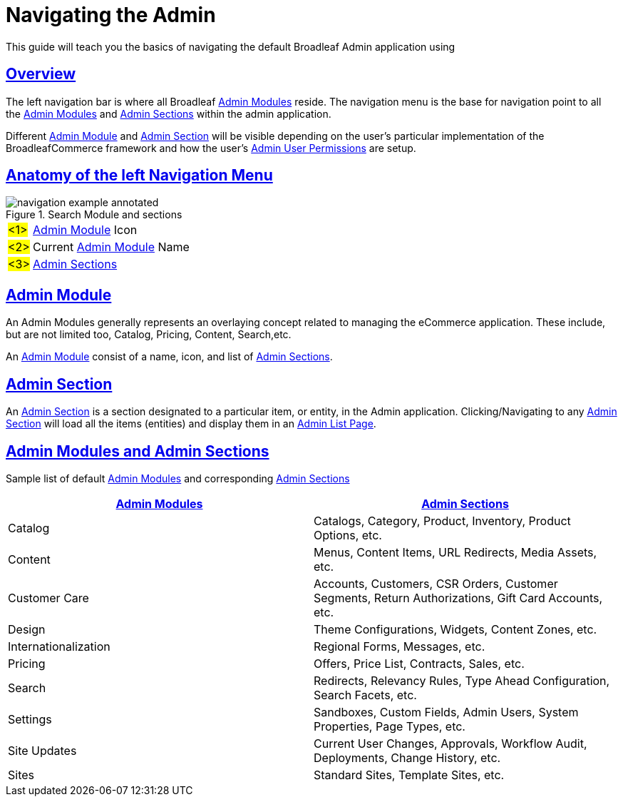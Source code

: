 :source-highlighter: highlightjs
:title: Navigating the Admin
:sectlinks: true
:icons: font
:module: BroadleafCommercePrivate
:module-images: /images/{module}/
:chapter: Basics
:chapter-section: Navigation
:guide-type: admin
:url-key: admin-navigation
:document-url: /{guide-type}/{chapter}/{chapter-section}/{url-key}
:admin-page-list: /documentation/admin/basics/list-page/entity-list

[subs="attributes"]
= {title}

This guide will teach you the basics of navigating the default Broadleaf Admin application using

== Overview

[instruction]
--
The left navigation bar is where all Broadleaf <<Admin Module, Admin Modules>> reside. The navigation menu
is the base for navigation point to all the <<Admin Module, Admin Modules>> and <<Admin Section, Admin Sections>> within
the admin application.
--


Different <<Admin Module>> and <<Admin Section>> will be visible depending on the user's particular implementation
of the BroadleafCommerce framework and how the user's link:/documentation/permissions[Admin User Permissions] are setup.


== Anatomy of the left Navigation Menu


.Search Module and sections
image::{module-images}navigation_example_annotated.png[]
[horizontal]
#<1>#:: <<Admin Module>> Icon
#<2>#:: Current <<Admin Module>> Name
#<3>#:: <<Admin Section, Admin Sections>>


== Admin Module

[instruction]
--
An Admin Modules generally represents an overlaying concept related to managing the eCommerce application. These include,
but are not limited too, Catalog, Pricing, Content, Search,etc.

An <<Admin Module>> consist of a name, icon, and list of <<Admin Section, Admin Sections>>.
--

== Admin Section

An <<Admin Section>> is a section designated to a particular item, or entity, in the Admin application.
Clicking/Navigating to any <<Admin Section>> will load all the items (entities) and display them in an
link:{admin-page-list}[Admin List Page].

== Admin Modules and Admin Sections

[instructuion]
--
Sample list of default <<Admin Module, Admin Modules>> and corresponding
<<Admin Section, Admin Sections>>
--

|===
| <<Admin Module, Admin Modules>> | <<Admin Section, Admin Sections>>

| Catalog  | Catalogs, Category, Product, Inventory, Product Options, etc.

| Content | Menus, Content Items, URL Redirects, Media Assets, etc.

| Customer Care | Accounts, Customers, CSR Orders, Customer Segments, Return Authorizations, Gift Card Accounts, etc.

|  Design | Theme Configurations, Widgets, Content Zones, etc.

|  Internationalization | Regional Forms, Messages, etc.

|  Pricing | Offers, Price List, Contracts, Sales, etc.

| Search  | Redirects, Relevancy Rules, Type Ahead Configuration, Search Facets, etc.

|  Settings | Sandboxes, Custom Fields, Admin Users, System Properties, Page Types, etc.

|  Site Updates | Current User Changes, Approvals, Workflow Audit, Deployments, Change History, etc.

| Sites  | Standard Sites, Template Sites, etc.

|===



